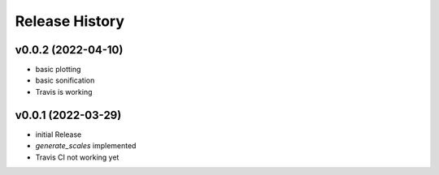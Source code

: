 ===============
Release History
===============

v0.0.2 (2022-04-10)
-------------------

- basic plotting
- basic sonification
- Travis is working

v0.0.1 (2022-03-29)
-------------------

- initial Release
- `generate_scales` implemented
- Travis CI not working yet
